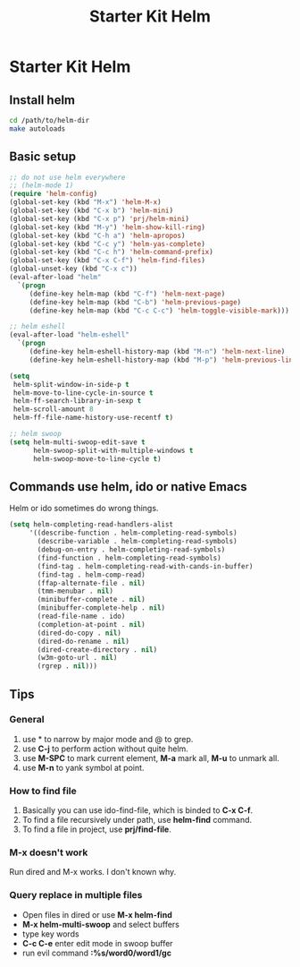 #+TITLE: Starter Kit Helm
#+OPTIONS: toc:nil num:nil ^:nil

* Starter Kit Helm
** Install helm

#+BEGIN_SRC sh :tangle no
  cd /path/to/helm-dir
  make autoloads
#+END_SRC

** Basic setup

#+begin_src emacs-lisp
;; do not use helm everywhere
;; (helm-mode 1)
(require 'helm-config)
(global-set-key (kbd "M-x") 'helm-M-x)
(global-set-key (kbd "C-x b") 'helm-mini)
(global-set-key (kbd "C-x p") 'prj/helm-mini)
(global-set-key (kbd "M-y") 'helm-show-kill-ring)
(global-set-key (kbd "C-h a") 'helm-apropos)
(global-set-key (kbd "C-c y") 'helm-yas-complete)
(global-set-key (kbd "C-c h") 'helm-command-prefix)
(global-set-key (kbd "C-x C-f") 'helm-find-files)
(global-unset-key (kbd "C-x c"))
(eval-after-load "helm"
  `(progn
     (define-key helm-map (kbd "C-f") 'helm-next-page)
     (define-key helm-map (kbd "C-b") 'helm-previous-page)
     (define-key helm-map (kbd "C-c C-c") 'helm-toggle-visible-mark)))

;; helm eshell
(eval-after-load "helm-eshell"
  `(progn
     (define-key helm-eshell-history-map (kbd "M-n") 'helm-next-line)
     (define-key helm-eshell-history-map (kbd "M-p") 'helm-previous-line)))

(setq
 helm-split-window-in-side-p t
 helm-move-to-line-cycle-in-source t
 helm-ff-search-library-in-sexp t
 helm-scroll-amount 8
 helm-ff-file-name-history-use-recentf t)

;; helm swoop
(setq helm-multi-swoop-edit-save t
      helm-swoop-split-with-multiple-windows t
      helm-swoop-move-to-line-cycle t)
#+end_src

** Commands use helm, ido or native Emacs

Helm or ido sometimes do wrong things.
#+BEGIN_SRC emacs-lisp
(setq helm-completing-read-handlers-alist
     '((describe-function . helm-completing-read-symbols)
       (describe-variable . helm-completing-read-symbols)
       (debug-on-entry . helm-completing-read-symbols)
       (find-function . helm-completing-read-symbols)
       (find-tag . helm-completing-read-with-cands-in-buffer)
       (find-tag . helm-comp-read)
       (ffap-alternate-file . nil)
       (tmm-menubar . nil)
       (minibuffer-complete . nil)
       (minibuffer-complete-help . nil)
       (read-file-name . ido)
       (completion-at-point . nil)
       (dired-do-copy . nil)
       (dired-do-rename . nil)
       (dired-create-directory . nil)
       (w3m-goto-url . nil)
       (rgrep . nil)))
#+END_SRC

** Tips
*** General
1. use * to narrow by major mode and @ to grep.
2. use *C-j* to perform action without quite helm.
3. use *M-SPC* to mark current element, *M-a* mark all, *M-u* to unmark all.
4. use *M-n* to yank symbol at point.
*** How to find file
1. Basically you can use ido-find-file, which is binded to *C-x C-f*.
2. To find a file recursively under path, use *helm-find* command.
3. To find a file in project, use *prj/find-file*.
*** M-x doesn't work
Run dired and M-x works. I don't known why.
*** Query replace in multiple files
+ Open files in dired or use *M-x helm-find*
+ *M-x helm-multi-swoop* and select buffers
+ type key words
+ *C-c C-e* enter edit mode in swoop buffer
+ run evil command *:%s/word0/word1/gc*
